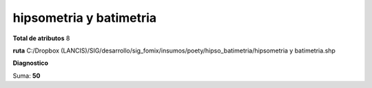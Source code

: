 hipsometria y batimetria
##########################

**Total de atributos**
8

**ruta**
C:/Dropbox (LANCIS)/SIG/desarrollo/sig_fomix/insumos/poety/hipso_batimetria/hipsometria y batimetria.shp

**Diagnostico**

.. csv-table:: Diagnostico
     :file: ./csv/diag_hipsometria_y_batimetria.csv
     :header-rows: 1

Suma: **50**
